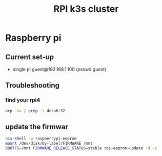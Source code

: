 :PROPERTIES:
:ID:       9f5774f3-ed8e-4f59-ba4a-31a202e25128
:END:
#+title: RPI k3s cluster

* Raspberry pi

** Current set-up
- single pi guest@192.168.1.100 (psswd guest)
** Troubleshooting
*** find your rpi4
#+begin_src bash
arp -na | grep -i dc:a6:32
#+end_src
** update the firmwar
#+begin_src bash
  nix-shell -p raspberrypi-eeprom
  mount /dev/disk/by-label/FIRMWARE /mnt
  BOOTFS=/mnt FIRMWARE_RELEASE_STATUS=stable rpi-eeprom-update -d -a
#+end_src

